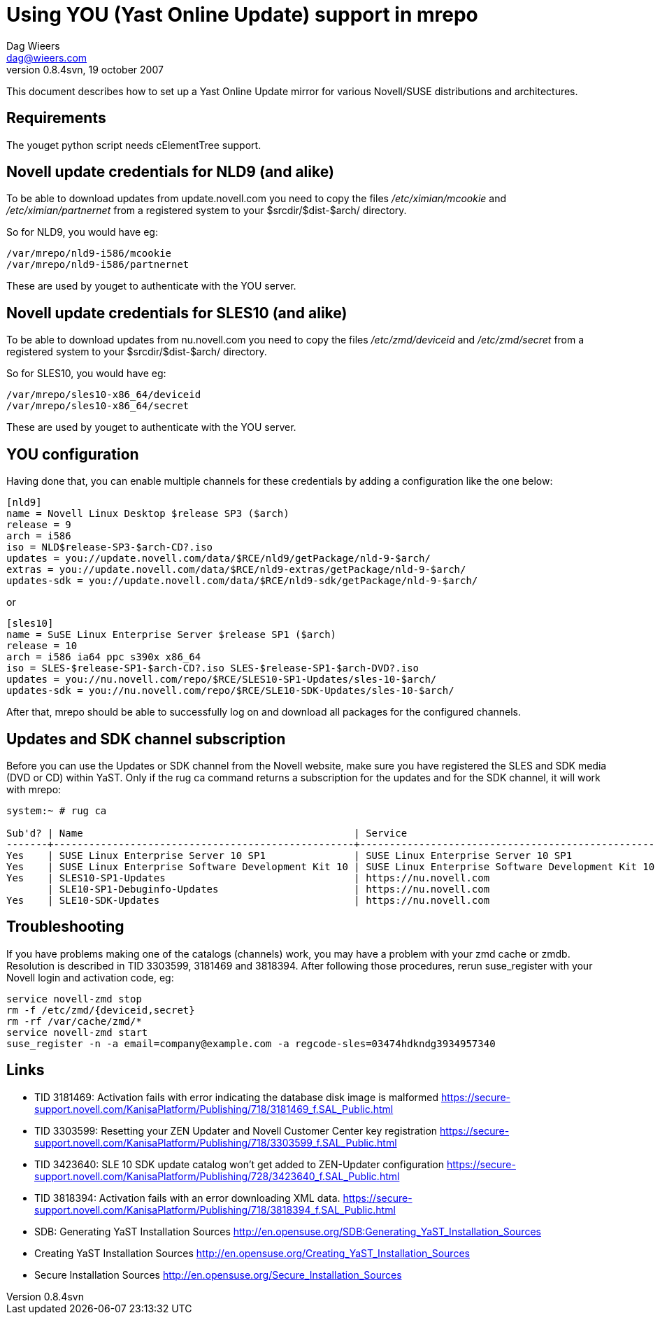 = Using YOU (Yast Online Update) support in mrepo
Dag Wieers <dag@wieers.com>
0.8.4svn, 19 october 2007

// Please send me improvements to this document.

This document describes how to set up a Yast Online Update mirror for
various Novell/SUSE distributions and architectures.

== Requirements
The youget python script needs cElementTree support.


== Novell update credentials for NLD9 (and alike)
To be able to download updates from update.novell.com you need to copy the
files _/etc/ximian/mcookie_ and _/etc/ximian/partnernet_ from a registered
system to your +$srcdir/$dist-$arch/+ directory.

So for NLD9, you would have eg:

    /var/mrepo/nld9-i586/mcookie
    /var/mrepo/nld9-i586/partnernet

These are used by youget to authenticate with the YOU server.


== Novell update credentials for SLES10 (and alike)
To be able to download updates from nu.novell.com you need to copy the
files _/etc/zmd/deviceid_ and _/etc/zmd/secret_ from a registered
system to your +$srcdir/$dist-$arch/+ directory.

So for SLES10, you would have eg:

    /var/mrepo/sles10-x86_64/deviceid
    /var/mrepo/sles10-x86_64/secret

These are used by youget to authenticate with the YOU server.


== YOU configuration
Having done that, you can enable multiple channels for these credentials by
adding a configuration like the one below:

----
[nld9]
name = Novell Linux Desktop $release SP3 ($arch)
release = 9
arch = i586
iso = NLD$release-SP3-$arch-CD?.iso
updates = you://update.novell.com/data/$RCE/nld9/getPackage/nld-9-$arch/
extras = you://update.novell.com/data/$RCE/nld9-extras/getPackage/nld-9-$arch/
updates-sdk = you://update.novell.com/data/$RCE/nld9-sdk/getPackage/nld-9-$arch/
----

or

----
[sles10]
name = SuSE Linux Enterprise Server $release SP1 ($arch)
release = 10
arch = i586 ia64 ppc s390x x86_64
iso = SLES-$release-SP1-$arch-CD?.iso SLES-$release-SP1-$arch-DVD?.iso
updates = you://nu.novell.com/repo/$RCE/SLES10-SP1-Updates/sles-10-$arch/
updates-sdk = you://nu.novell.com/repo/$RCE/SLE10-SDK-Updates/sles-10-$arch/
----

After that, mrepo should be able to successfully log on and download
all packages for the configured channels.


== Updates and SDK channel subscription
Before you can use the Updates or SDK channel from the Novell website, make
sure you have registered the SLES and SDK media (DVD or CD) within YaST.
Only if the +rug ca+ command returns a subscription for the updates and for
the SDK channel, it will work with mrepo:

----
system:~ # rug ca

Sub'd? | Name                                              | Service
-------+---------------------------------------------------+--------------------------------------------------
Yes    | SUSE Linux Enterprise Server 10 SP1               | SUSE Linux Enterprise Server 10 SP1
Yes    | SUSE Linux Enterprise Software Development Kit 10 | SUSE Linux Enterprise Software Development Kit 10
Yes    | SLES10-SP1-Updates                                | https://nu.novell.com
       | SLE10-SP1-Debuginfo-Updates                       | https://nu.novell.com
Yes    | SLE10-SDK-Updates                                 | https://nu.novell.com
----


== Troubleshooting
If you have problems making one of the catalogs (channels) work, you may
have a problem with your zmd cache or zmdb. Resolution is described in
TID 3303599, 3181469 and 3818394. After following those procedures, rerun
suse_register with your Novell login and activation code, eg:

----
service novell-zmd stop
rm -f /etc/zmd/{deviceid,secret}
rm -rf /var/cache/zmd/*
service novell-zmd start
suse_register -n -a email=company@example.com -a regcode-sles=03474hdkndg3934957340
----


== Links
 * TID 3181469: Activation fails with error indicating the database disk image is malformed
   https://secure-support.novell.com/KanisaPlatform/Publishing/718/3181469_f.SAL_Public.html

 * TID 3303599: Resetting your ZEN Updater and Novell Customer Center key registration
   https://secure-support.novell.com/KanisaPlatform/Publishing/718/3303599_f.SAL_Public.html

 * TID 3423640: SLE 10 SDK update catalog won't get added to ZEN-Updater configuration
   https://secure-support.novell.com/KanisaPlatform/Publishing/728/3423640_f.SAL_Public.html

 * TID 3818394: Activation fails with an error downloading XML data.
   https://secure-support.novell.com/KanisaPlatform/Publishing/718/3818394_f.SAL_Public.html

 * SDB: Generating YaST Installation Sources
   http://en.opensuse.org/SDB:Generating_YaST_Installation_Sources

 * Creating YaST Installation Sources
   http://en.opensuse.org/Creating_YaST_Installation_Sources

 * Secure Installation Sources
   http://en.opensuse.org/Secure_Installation_Sources
